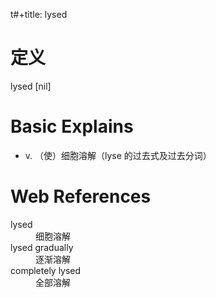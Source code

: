 t#+title: lysed
#+roam_tags:英语单词

* 定义
  
lysed [nil]

* Basic Explains
- v. （使）细胞溶解（lyse 的过去式及过去分词）

* Web References
- lysed :: 细胞溶解
- lysed gradually :: 逐渐溶解
- completely lysed :: 全部溶解
